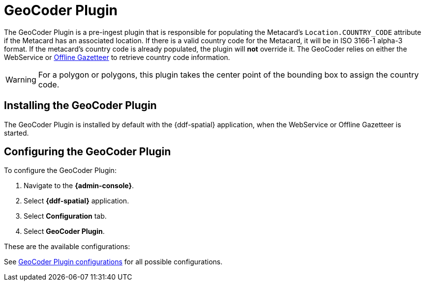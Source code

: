 :type: plugin
:status: published
:title: GeoCoder Plugin
:link: _geocoder_plugin
:plugintypes: preingest
:summary: Populates the `Location.COUNTRY_CODE` attribute if the Metacard has an associated location.

= GeoCoder Plugin

The GeoCoder Plugin is a pre-ingest plugin that is responsible for populating the Metacard's `Location.COUNTRY_CODE` attribute if the Metacard has an associated location.
If there is a valid country code for the Metacard, it will be in ISO 3166-1 alpha-3 format.
If the metacard's country code is already populated, the plugin will *not* override it.
The GeoCoder relies on either the WebService or xref:reference:appReferences/mg-spatial.adoc#offline_gazetteer_service[Offline Gazetteer] to retrieve country code information.

[WARNING]
====
For a polygon or polygons, this plugin takes the center point of the bounding box to assign the country code.
====

== Installing the GeoCoder Plugin

The GeoCoder Plugin is installed by default with the {ddf-spatial} application, when the WebService or Offline Gazetteer is started.

== Configuring the GeoCoder Plugin

To configure the GeoCoder Plugin:

. Navigate to the *{admin-console}*.
. Select *{ddf-spatial}* application.
. Select *Configuration* tab.
. Select *GeoCoder Plugin*.

These are the available configurations:

See xref:reference:tables/GeoCoderPlugin.adoc[GeoCoder Plugin configurations] for all possible configurations.
